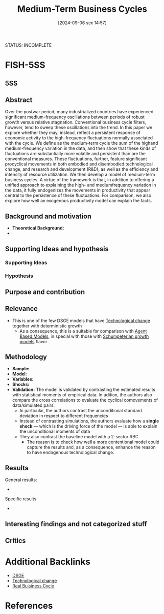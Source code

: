 #+title:      Medium-Term Business Cycles
#+date:       [2024-09-06 sex 14:57]
#+filetags:   :bib:
#+identifier: 20240906T145727
#+reference:  comin_2006_mediumterm
#+bibliography: ~/Org/zotero_refs.bib

STATUS: INCOMPLETE

* FISH-5SS

** 5SS


** Abstract

#+BEGIN_ABSTRACT
Over the postwar period, many industrialized countries have experienced significant medium-frequency oscillations between periods of robust growth versus relative stagnation.
Conventional business cycle filters, however, tend to sweep these oscillations into the trend.
In this paper we explore whether they may, instead, reflect a persistent response of economic activity to the high-frequency fluctuations normally associated with the cycle.
We define as the medium-term cycle the sum of the highand medium-frequency variation in the data, and then show that these kinds of fluctuations are substantially more volatile and persistent than are the conventional measures.
These fluctuations, further, feature significant procyclical movements in both embodied and disembodied technological change, and research and development (R&D), as well as the efficiency and intensity of resource utilization.
We then develop a model of medium-term business cycles.
A virtue of the framework is that, in addition to offering a unified approach to explaining the high- and mediumfrequency variation in the data, it fully endogenizes the movements in productivity that appear central to the persistence of these fluctuations.
For comparison, we also explore how well an exogenous productivity model can explain the facts.
#+END_ABSTRACT



** Background and motivation

- *Theoretical Background:*
-


** Supporting Ideas and hypothesis


*** Supporting Ideas


*** Hypothesis


** Purpose and contribution


** Relevance

- This is one of the few DSGE models that have [[denote:20240906T150431][Technological change]] together with deterministic growth
  - As a consequence, this is a suitable for comparison with [[denote:20250202T114248][Agent Based Models]], in special with those with [[denote:20240708T155455][Schumpeterian growth models]] flavor


** Methodology


- *Sample:*
- *Model:*
- *Variables:*
- *Shocks:*
- *Validation:* The model is validated by contrasting the estimated results with statistical moments of empirical data. In adition, the authors also compare the cross correlations to evaluate the cyclical comovements of data/simulated pairs.
  - In particular, the authors contrast the unconditional standard deviation in respect to different frequencies
  - Instead of contrasting simulations, the authors evaluate how a *single shock* --- which is the driving force of the model --- is able to explain the unconditional moments of data
  - They also contrast the baseline model with a 2-sector RBC
    - The reason is to check how well a more contentional model could capture the results and, as a consequence, enhance the reason to have endogenous technological change.

** Results

General results:
-

Specific results:
-

** Interesting findings and not categorized stuff


** Critics




* Additional Backlinks

- [[denote:20240531T175705][DSGE]]
- [[denote:20240906T150431][Technological change]]
- [[denote:20250203T183616][Real Buisiness Cycle]]

* References

#+print_bibliography:
